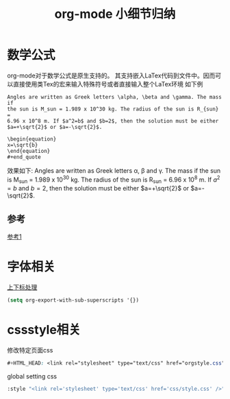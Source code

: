 #+TITLE: org-mode 小细节归纳

* 数学公式

  org-mode对于数学公式是原生支持的。
  其支持嵌入LaTex代码到文件中。因而可以直接使用类Tex的宏来输入特殊符号或者直接输入整个LaTex环境
  如下例
  : Angles are written as Greek letters \alpha, \beta and \gamma. The mass if
  : the sun is M_sun = 1.989 x 10^30 kg. The radius of the sun is R_{sun} =
  : 6.96 x 10^8 m. If $a^2=b$ and $b=2$, then the solution must be either
  : $a=+\sqrt{2}$ or $a=-\sqrt{2}$.

  : \begin{equation}
  : x=\sqrt{b}
  : \end{equation}
  : #+end_quote
  效果如下:
  Angles are written as Greek letters \alpha, \beta and \gamma. The mass if
  the sun is M_sun = 1.989 x 10^30 kg. The radius of the sun is R_{sun} =
  6.96 x 10^8 m. If $a^2=b$ and $b=2$, then the solution must be either
  $a=+\sqrt{2}$ or $a=-\sqrt{2}$.
  
  \begin{equation}
  x=\sqrt{b}
  \end{equation}
** 参考
   [[http://www.cnblogs.com/Open_Source/archive/2011/07/17/2108747.html#sec-11-5][参考1]]
   
* 字体相关
  [[http://www.bagualu.net/wordpress/archives/6551][上下标处理]]
#+begin_src emacs-lisp
(setq org-export-with-sub-superscripts '{})
#+end_src  
* cssstyle相关
  修改特定页面css
  #+begin_src css
  #+HTML_HEAD: <link rel="stylesheet" type="text/css" href="orgstyle.css"/>
  #+end_src
  
  global setting css
  #+begin_src lisp
  :style "<link rel='stylesheet' type='text/css' href='css/style.css' />"
  #+end_src


